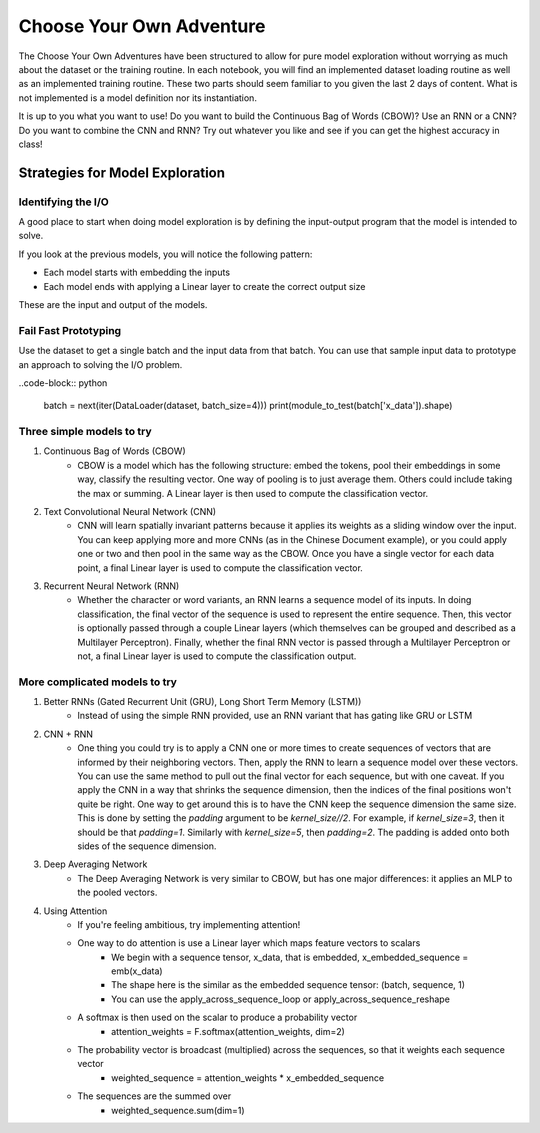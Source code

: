 Choose Your Own Adventure
=========================


The Choose Your Own Adventures have been structured to allow for pure model exploration without worrying as much about the dataset or the training routine.  In each notebook, you will find an implemented dataset loading routine as well as an implemented training routine.  These two parts should seem familiar to you given the last 2 days of content.  What is not implemented is a model definition nor its instantiation.  

It is up to you what you want to use!  Do you want to build the Continuous Bag of Words (CBOW)?  Use an RNN or a CNN?  Do you want to combine the CNN and RNN?  Try out whatever you like and see if you can get the highest accuracy in class!

Strategies for Model Exploration
--------------------------------

Identifying the I/O 
^^^^^^^^^^^^^^^^^^^

A good place to start when doing model exploration is by defining the input-output program that the model is intended to solve.  

If you look at the previous models, you will notice the following pattern:

- Each model starts with embedding the inputs
- Each model ends with applying a Linear layer to create the correct output size

These are the input and output of the models.  

Fail Fast Prototyping
^^^^^^^^^^^^^^^^^^^^^

Use the dataset to get a single batch and the input data from that batch.  You can use that sample input data to prototype an approach to solving the I/O problem.  

..code-block:: python

   batch = next(iter(DataLoader(dataset, batch_size=4)))
   print(module_to_test(batch['x_data']).shape)

Three simple models to try
^^^^^^^^^^^^^^^^^^^^^^^^^^

1. Continuous Bag of Words (CBOW)
	- CBOW is a model which has the following structure: embed the tokens, pool their embeddings in some way, classify the resulting vector.  One way of pooling is to just average them. Others could include taking the max or summing.  A Linear layer is then used to compute the classification vector. 

2. Text Convolutional Neural Network (CNN)
	- CNN will learn spatially invariant patterns because it applies its weights as a sliding window over the input.  You can keep applying more and more CNNs (as in the Chinese Document example), or you could apply one or two and then pool in the same way as the CBOW.  Once you have a single vector for each data point, a final Linear layer is used to compute the classification vector. 

3. Recurrent Neural Network (RNN)
	- Whether the character or word variants, an RNN learns a sequence model of its inputs. In doing classification, the final vector of the sequence is used to represent the entire sequence.  Then, this vector is optionally passed through a couple Linear layers (which themselves can be grouped and described as a Multilayer Perceptron).  Finally, whether the final RNN vector is passed through a Multilayer Perceptron or not, a final Linear layer is used to compute the classification output.  


More complicated models to try
^^^^^^^^^^^^^^^^^^^^^^^^^^^^^^

1. Better RNNs (Gated Recurrent Unit (GRU), Long Short Term Memory (LSTM))
	- Instead of using the simple RNN provided, use an RNN variant that has gating like GRU or LSTM

2. CNN + RNN
	- One thing you could try is to apply a CNN one or more times to create sequences of vectors that are informed by their neighboring vectors.  Then, apply the RNN to learn a sequence model over these vectors.  You can use the same method to pull out the final vector for each sequence, but with one caveat.  If you apply the CNN in a way that shrinks the sequence dimension, then the indices of the final positions won't quite be right. One way to get around this is to have the CNN keep the sequence dimension the same size.  This is done by setting the `padding` argument to be `kernel_size//2`.  For example, if `kernel_size=3`, then it should be that `padding=1`.  Similarly with `kernel_size=5`, then `padding=2`.  The padding is added onto both sides of the sequence dimension. 

3. Deep Averaging Network
	- The Deep Averaging Network is very similar to CBOW, but has one major differences: it applies an MLP to the pooled vectors. 

4. Using Attention
	- If you're feeling ambitious, try implementing attention! 
	- One way to do attention is use a Linear layer which maps feature vectors to scalars
		+ We begin with a sequence tensor, x_data, that is embedded, x_embedded_sequence = emb(x_data)
		+ The shape here is the similar as the embedded sequence tensor: (batch, sequence, 1)
		+ You can use the apply_across_sequence_loop or apply_across_sequence_reshape  
	- A softmax is then used on the scalar to produce a probability vector
	 	+ attention_weights = F.softmax(attention_weights, dim=2)
	- The probability vector is broadcast (multiplied) across the sequences, so that it weights each sequence vector
		+ weighted_sequence = attention_weights * x_embedded_sequence
	- The sequences are the summed over
		+ weighted_sequence.sum(dim=1)